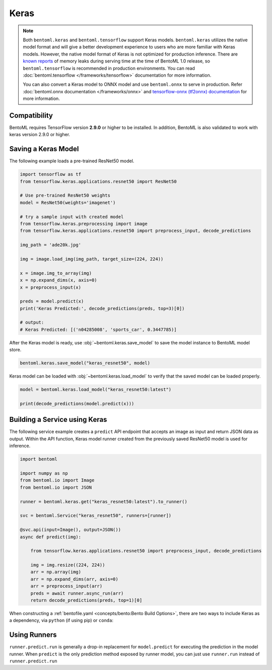 =====
Keras
=====

.. note::

   Both ``bentoml.keras`` and ``bentoml.tensorflow`` support Keras
   models. ``bentoml.keras`` utilizes the native model format and
   will give a better development experience to users who are more
   familiar with Keras models. However, the native model format of Keras is
   not optimized for production inference. There are `known reports
   <https://github.com/tensorflow/tensorflow/issues?q=is%3Aissue+sort%3Aupdated-desc+keras+memory+leak>`_
   of memory leaks during serving time at the time of BentoML 1.0
   release, so ``bentoml.tensorflow`` is recommended in production
   environments. You can read :doc:`bentoml.tensorflow
   </frameworks/tensorflow>` documentation for more information.

   You can also convert a Keras model to ONNX model and use
   ``bentoml.onnx`` to serve in production. Refer
   :doc:`bentoml.onnx documentation </frameworks/onnx>` and
   `tensorflow-onnx (tf2onnx) documentation
   <https://github.com/onnx/tensorflow-onnx>`_ for more information.


Compatibility
-------------

BentoML requires TensorFlow version **2.9.0** or higher to be installed.
In addition, BentoML is also validated to work with keras version 2.9.0 or higher.

Saving a Keras Model
--------------------

The following example loads a pre-trained ResNet50 model.

.. code-block:: python

   import tensorflow as tf
   from tensorflow.keras.applications.resnet50 import ResNet50

   # Use pre-trained ResNet50 weights
   model = ResNet50(weights='imagenet')

   # try a sample input with created model
   from tensorflow.keras.preprocessing import image
   from tensorflow.keras.applications.resnet50 import preprocess_input, decode_predictions

   img_path = 'ade20k.jpg'

   img = image.load_img(img_path, target_size=(224, 224))

   x = image.img_to_array(img)
   x = np.expand_dims(x, axis=0)
   x = preprocess_input(x)

   preds = model.predict(x)
   print('Keras Predicted:', decode_predictions(preds, top=3)[0])

   # output:
   # Keras Predicted: [('n04285008', 'sports_car', 0.3447785)]


After the Keras model is ready, use :obj:`~bentoml.keras.save_model`
to save the model instance to BentoML model store.

.. code-block:: python

   bentoml.keras.save_model("keras_resnet50", model)


Keras model can be loaded with :obj:`~bentoml.keras.load_model` to 
verify that the saved model can be loaded properly.

.. code-block:: python

   model = bentoml.keras.load_model("keras_resnet50:latest")

   print(decode_predictions(model.predict(x)))


Building a Service using Keras
------------------------------

.. seealso::

   See :ref:`Building a Service <concepts/service:Service and APIs>` for more 
   information on creating a prediction service with BentoML.

The following service example creates a ``predict`` API endpoint that accepts an image as input 
and return JSON data as output. Within the API function, Keras model runner created from the 
previously saved ResNet50 model is used for inference.

.. code-block:: python

   import bentoml

   import numpy as np
   from bentoml.io import Image
   from bentoml.io import JSON

   runner = bentoml.keras.get("keras_resnet50:latest").to_runner()

   svc = bentoml.Service("keras_resnet50", runners=[runner])

   @svc.api(input=Image(), output=JSON())
   async def predict(img):

       from tensorflow.keras.applications.resnet50 import preprocess_input, decode_predictions

       img = img.resize((224, 224))
       arr = np.array(img)
       arr = np.expand_dims(arr, axis=0)
       arr = preprocess_input(arr)
       preds = await runner.async_run(arr)
       return decode_predictions(preds, top=1)[0]


When constructing a :ref:`bentofile.yaml <concepts/bento:Bento Build
Options>`, there are two ways to include Keras as a dependency, via
``python`` (if using pip) or ``conda``:

.. tab-set::

   .. tab-item:: python

      .. code-block:: yaml

	 python:
	   packages:
	     - tensorflow

   .. tab-item:: conda

      .. code-block:: yaml

         conda:
           channels:
           - conda-forge
           dependencies:
           - tensorflow


Using Runners
-------------

.. seealso::

   See :ref:`concepts/runner:Using Runners` doc for a general introduction to the Runner concept and its usage.


``runner.predict.run`` is generally a drop-in replacement for
``model.predict`` for executing the prediction in the model
runner. When ``predict`` is the only prediction method exposed by
runner model, you can just use ``runner.run`` instead of
``runner.predict.run``
